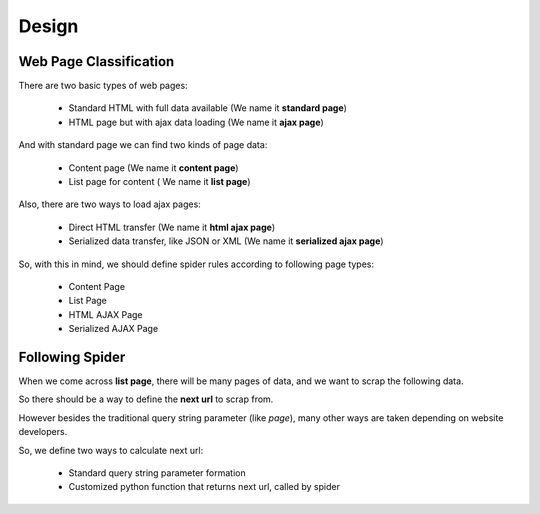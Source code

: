 Design
======

Web Page Classification
-----------------------

There are two basic types of web pages:

    * Standard HTML with full data available (We name it **standard page**)
    * HTML page but with ajax data loading (We name it **ajax page**)


And with standard page we can find two kinds of page data:

    * Content page (We name it **content page**)
    * List page for content ( We name it **list page**)

Also, there are two ways to load ajax pages:

    * Direct HTML transfer (We name it **html ajax page**)
    * Serialized data transfer, like JSON or XML (We name it **serialized ajax page**)

So, with this in mind, we should define spider rules according to following page types:

    * Content Page
    * List Page
    * HTML AJAX Page
    * Serialized AJAX Page


Following Spider
----------------

When we come across **list page**, there will be many pages of data, and we want to scrap the following data.

So there should be a way to define the **next url** to scrap from.

However besides the traditional query string parameter (like *page*), many other ways are taken depending on website developers.

So, we define two ways to calculate next url:

    * Standard query string parameter formation
    * Customized python function that returns next url, called by spider

